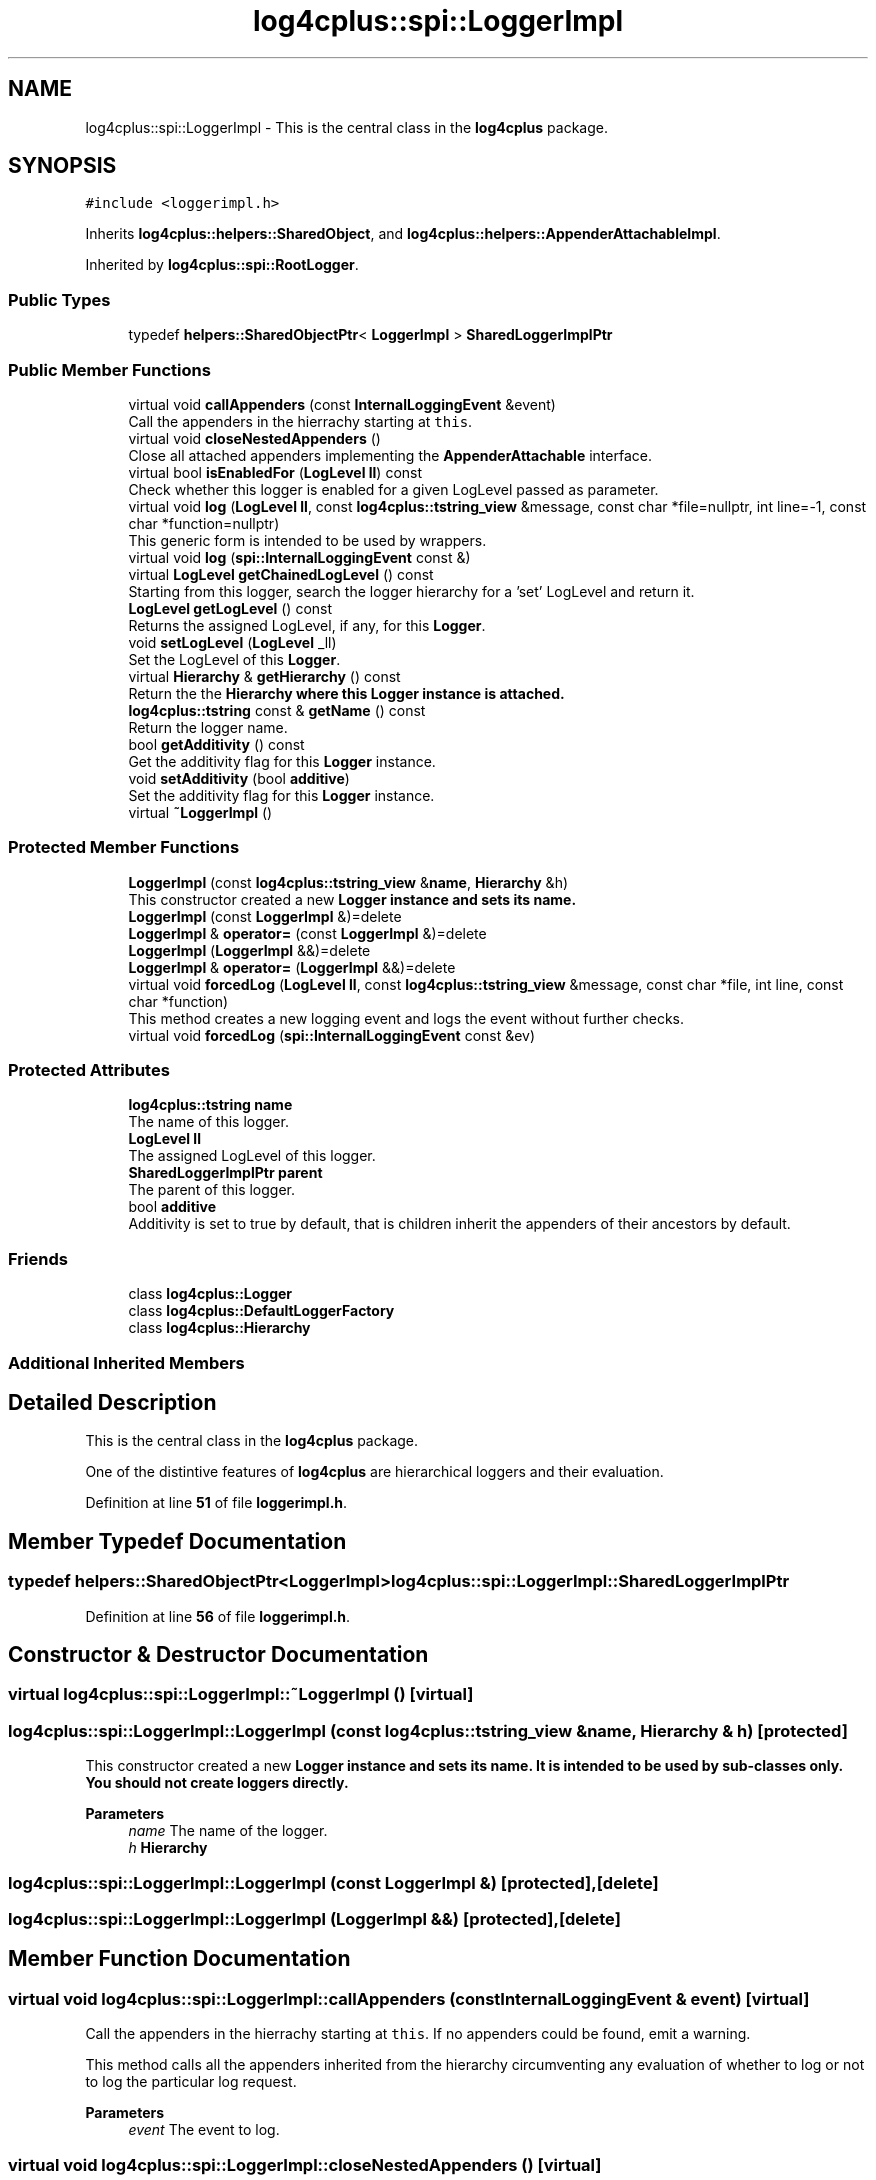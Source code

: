 .TH "log4cplus::spi::LoggerImpl" 3 "Fri Sep 20 2024" "Version 3.0.0" "log4cplus" \" -*- nroff -*-
.ad l
.nh
.SH NAME
log4cplus::spi::LoggerImpl \- This is the central class in the \fBlog4cplus\fP package\&.  

.SH SYNOPSIS
.br
.PP
.PP
\fC#include <loggerimpl\&.h>\fP
.PP
Inherits \fBlog4cplus::helpers::SharedObject\fP, and \fBlog4cplus::helpers::AppenderAttachableImpl\fP\&.
.PP
Inherited by \fBlog4cplus::spi::RootLogger\fP\&.
.SS "Public Types"

.in +1c
.ti -1c
.RI "typedef \fBhelpers::SharedObjectPtr\fP< \fBLoggerImpl\fP > \fBSharedLoggerImplPtr\fP"
.br
.in -1c
.SS "Public Member Functions"

.in +1c
.ti -1c
.RI "virtual void \fBcallAppenders\fP (const \fBInternalLoggingEvent\fP &event)"
.br
.RI "Call the appenders in the hierrachy starting at \fCthis\fP\&. "
.ti -1c
.RI "virtual void \fBcloseNestedAppenders\fP ()"
.br
.RI "Close all attached appenders implementing the \fBAppenderAttachable\fP interface\&. "
.ti -1c
.RI "virtual bool \fBisEnabledFor\fP (\fBLogLevel\fP \fBll\fP) const"
.br
.RI "Check whether this logger is enabled for a given LogLevel passed as parameter\&. "
.ti -1c
.RI "virtual void \fBlog\fP (\fBLogLevel\fP \fBll\fP, const \fBlog4cplus::tstring_view\fP &message, const char *file=nullptr, int line=\-1, const char *function=nullptr)"
.br
.RI "This generic form is intended to be used by wrappers\&. "
.ti -1c
.RI "virtual void \fBlog\fP (\fBspi::InternalLoggingEvent\fP const &)"
.br
.ti -1c
.RI "virtual \fBLogLevel\fP \fBgetChainedLogLevel\fP () const"
.br
.RI "Starting from this logger, search the logger hierarchy for a 'set' LogLevel and return it\&. "
.ti -1c
.RI "\fBLogLevel\fP \fBgetLogLevel\fP () const"
.br
.RI "Returns the assigned LogLevel, if any, for this \fBLogger\fP\&. "
.ti -1c
.RI "void \fBsetLogLevel\fP (\fBLogLevel\fP _ll)"
.br
.RI "Set the LogLevel of this \fBLogger\fP\&. "
.ti -1c
.RI "virtual \fBHierarchy\fP & \fBgetHierarchy\fP () const"
.br
.RI "Return the the \fC\fBHierarchy\fP\fP where this \fC\fBLogger\fP\fP instance is attached\&. "
.ti -1c
.RI "\fBlog4cplus::tstring\fP const & \fBgetName\fP () const"
.br
.RI "Return the logger name\&. "
.ti -1c
.RI "bool \fBgetAdditivity\fP () const"
.br
.RI "Get the additivity flag for this \fBLogger\fP instance\&. "
.ti -1c
.RI "void \fBsetAdditivity\fP (bool \fBadditive\fP)"
.br
.RI "Set the additivity flag for this \fBLogger\fP instance\&. "
.ti -1c
.RI "virtual \fB~LoggerImpl\fP ()"
.br
.in -1c
.SS "Protected Member Functions"

.in +1c
.ti -1c
.RI "\fBLoggerImpl\fP (const \fBlog4cplus::tstring_view\fP &\fBname\fP, \fBHierarchy\fP &h)"
.br
.RI "This constructor created a new \fC\fBLogger\fP\fP instance and sets its name\&. "
.ti -1c
.RI "\fBLoggerImpl\fP (const \fBLoggerImpl\fP &)=delete"
.br
.ti -1c
.RI "\fBLoggerImpl\fP & \fBoperator=\fP (const \fBLoggerImpl\fP &)=delete"
.br
.ti -1c
.RI "\fBLoggerImpl\fP (\fBLoggerImpl\fP &&)=delete"
.br
.ti -1c
.RI "\fBLoggerImpl\fP & \fBoperator=\fP (\fBLoggerImpl\fP &&)=delete"
.br
.ti -1c
.RI "virtual void \fBforcedLog\fP (\fBLogLevel\fP \fBll\fP, const \fBlog4cplus::tstring_view\fP &message, const char *file, int line, const char *function)"
.br
.RI "This method creates a new logging event and logs the event without further checks\&. "
.ti -1c
.RI "virtual void \fBforcedLog\fP (\fBspi::InternalLoggingEvent\fP const &ev)"
.br
.in -1c
.SS "Protected Attributes"

.in +1c
.ti -1c
.RI "\fBlog4cplus::tstring\fP \fBname\fP"
.br
.RI "The name of this logger\&. "
.ti -1c
.RI "\fBLogLevel\fP \fBll\fP"
.br
.RI "The assigned LogLevel of this logger\&. "
.ti -1c
.RI "\fBSharedLoggerImplPtr\fP \fBparent\fP"
.br
.RI "The parent of this logger\&. "
.ti -1c
.RI "bool \fBadditive\fP"
.br
.RI "Additivity is set to true by default, that is children inherit the appenders of their ancestors by default\&. "
.in -1c
.SS "Friends"

.in +1c
.ti -1c
.RI "class \fBlog4cplus::Logger\fP"
.br
.ti -1c
.RI "class \fBlog4cplus::DefaultLoggerFactory\fP"
.br
.ti -1c
.RI "class \fBlog4cplus::Hierarchy\fP"
.br
.in -1c
.SS "Additional Inherited Members"
.SH "Detailed Description"
.PP 
This is the central class in the \fBlog4cplus\fP package\&. 

One of the distintive features of \fBlog4cplus\fP are hierarchical loggers and their evaluation\&. 
.PP
Definition at line \fB51\fP of file \fBloggerimpl\&.h\fP\&.
.SH "Member Typedef Documentation"
.PP 
.SS "typedef \fBhelpers::SharedObjectPtr\fP<\fBLoggerImpl\fP> \fBlog4cplus::spi::LoggerImpl::SharedLoggerImplPtr\fP"

.PP
Definition at line \fB56\fP of file \fBloggerimpl\&.h\fP\&.
.SH "Constructor & Destructor Documentation"
.PP 
.SS "virtual log4cplus::spi::LoggerImpl::~LoggerImpl ()\fC [virtual]\fP"

.SS "log4cplus::spi::LoggerImpl::LoggerImpl (const \fBlog4cplus::tstring_view\fP & name, \fBHierarchy\fP & h)\fC [protected]\fP"

.PP
This constructor created a new \fC\fBLogger\fP\fP instance and sets its name\&. It is intended to be used by sub-classes only\&. You should not create loggers directly\&.
.PP
\fBParameters\fP
.RS 4
\fIname\fP The name of the logger\&. 
.br
\fIh\fP \fBHierarchy\fP 
.RE
.PP

.SS "log4cplus::spi::LoggerImpl::LoggerImpl (const \fBLoggerImpl\fP &)\fC [protected]\fP, \fC [delete]\fP"

.SS "log4cplus::spi::LoggerImpl::LoggerImpl (\fBLoggerImpl\fP &&)\fC [protected]\fP, \fC [delete]\fP"

.SH "Member Function Documentation"
.PP 
.SS "virtual void log4cplus::spi::LoggerImpl::callAppenders (const \fBInternalLoggingEvent\fP & event)\fC [virtual]\fP"

.PP
Call the appenders in the hierrachy starting at \fCthis\fP\&. If no appenders could be found, emit a warning\&.
.PP
This method calls all the appenders inherited from the hierarchy circumventing any evaluation of whether to log or not to log the particular log request\&.
.PP
\fBParameters\fP
.RS 4
\fIevent\fP The event to log\&. 
.RE
.PP

.SS "virtual void log4cplus::spi::LoggerImpl::closeNestedAppenders ()\fC [virtual]\fP"

.PP
Close all attached appenders implementing the \fBAppenderAttachable\fP interface\&. 
.SS "virtual void log4cplus::spi::LoggerImpl::forcedLog (\fBLogLevel\fP ll, const \fBlog4cplus::tstring_view\fP & message, const char * file, int line, const char * function)\fC [protected]\fP, \fC [virtual]\fP"

.PP
This method creates a new logging event and logs the event without further checks\&. 
.SS "virtual void log4cplus::spi::LoggerImpl::forcedLog (\fBspi::InternalLoggingEvent\fP const & ev)\fC [protected]\fP, \fC [virtual]\fP"

.SS "bool log4cplus::spi::LoggerImpl::getAdditivity () const"

.PP
Get the additivity flag for this \fBLogger\fP instance\&. 
.SS "virtual \fBLogLevel\fP log4cplus::spi::LoggerImpl::getChainedLogLevel () const\fC [virtual]\fP"

.PP
Starting from this logger, search the logger hierarchy for a 'set' LogLevel and return it\&. Otherwise, return the LogLevel of the root logger\&.
.PP
The \fBLogger\fP class is designed so that this method executes as quickly as possible\&. 
.PP
Reimplemented in \fBlog4cplus::spi::RootLogger\fP\&.
.SS "virtual \fBHierarchy\fP & log4cplus::spi::LoggerImpl::getHierarchy () const\fC [virtual]\fP"

.PP
Return the the \fC\fBHierarchy\fP\fP where this \fC\fBLogger\fP\fP instance is attached\&. 
.SS "\fBLogLevel\fP log4cplus::spi::LoggerImpl::getLogLevel () const\fC [inline]\fP"

.PP
Returns the assigned LogLevel, if any, for this \fBLogger\fP\&. 
.PP
\fBReturns\fP
.RS 4
LogLevel - the assigned LogLevel\&. 
.RE
.PP

.PP
Definition at line \fB111\fP of file \fBloggerimpl\&.h\fP\&.
.SS "\fBlog4cplus::tstring\fP const  & log4cplus::spi::LoggerImpl::getName () const\fC [inline]\fP"

.PP
Return the logger name\&. 
.PP
Definition at line \fB127\fP of file \fBloggerimpl\&.h\fP\&.
.SS "virtual bool log4cplus::spi::LoggerImpl::isEnabledFor (\fBLogLevel\fP ll) const\fC [virtual]\fP"

.PP
Check whether this logger is enabled for a given LogLevel passed as parameter\&. 
.PP
\fBReturns\fP
.RS 4
boolean True if this logger is enabled for \fCll\fP\&. 
.RE
.PP

.SS "virtual void log4cplus::spi::LoggerImpl::log (\fBLogLevel\fP ll, const \fBlog4cplus::tstring_view\fP & message, const char * file = \fCnullptr\fP, int line = \fC\-1\fP, const char * function = \fCnullptr\fP)\fC [virtual]\fP"

.PP
This generic form is intended to be used by wrappers\&. 
.SS "virtual void log4cplus::spi::LoggerImpl::log (\fBspi::InternalLoggingEvent\fP const &)\fC [virtual]\fP"

.SS "\fBLoggerImpl\fP & log4cplus::spi::LoggerImpl::operator= (const \fBLoggerImpl\fP &)\fC [protected]\fP, \fC [delete]\fP"

.SS "\fBLoggerImpl\fP & log4cplus::spi::LoggerImpl::operator= (\fBLoggerImpl\fP &&)\fC [protected]\fP, \fC [delete]\fP"

.SS "void log4cplus::spi::LoggerImpl::setAdditivity (bool additive)"

.PP
Set the additivity flag for this \fBLogger\fP instance\&. 
.SS "void log4cplus::spi::LoggerImpl::setLogLevel (\fBLogLevel\fP _ll)\fC [inline]\fP"

.PP
Set the LogLevel of this \fBLogger\fP\&. 
.PP
Definition at line \fB116\fP of file \fBloggerimpl\&.h\fP\&.
.SH "Friends And Related Function Documentation"
.PP 
.SS "friend class \fBlog4cplus::DefaultLoggerFactory\fP\fC [friend]\fP"

.PP
Definition at line \fB208\fP of file \fBloggerimpl\&.h\fP\&.
.SS "friend class \fBlog4cplus::Hierarchy\fP\fC [friend]\fP"

.PP
Definition at line \fB209\fP of file \fBloggerimpl\&.h\fP\&.
.SS "friend class \fBlog4cplus::Logger\fP\fC [friend]\fP"

.PP
Definition at line \fB207\fP of file \fBloggerimpl\&.h\fP\&.
.SH "Member Data Documentation"
.PP 
.SS "bool log4cplus::spi::LoggerImpl::additive\fC [protected]\fP"

.PP
Additivity is set to true by default, that is children inherit the appenders of their ancestors by default\&. If this variable is set to \fCfalse\fP then the appenders found in the ancestors of this logger are not used\&. However, the children of this logger will inherit its appenders, unless the children have their additivity flag set to \fCfalse\fP too\&. See the user manual for more details\&. 
.PP
Definition at line \fB199\fP of file \fBloggerimpl\&.h\fP\&.
.SS "\fBLogLevel\fP log4cplus::spi::LoggerImpl::ll\fC [protected]\fP"

.PP
The assigned LogLevel of this logger\&. 
.PP
Definition at line \fB182\fP of file \fBloggerimpl\&.h\fP\&.
.SS "\fBlog4cplus::tstring\fP log4cplus::spi::LoggerImpl::name\fC [protected]\fP"

.PP
The name of this logger\&. 
.PP
Definition at line \fB177\fP of file \fBloggerimpl\&.h\fP\&.
.SS "\fBSharedLoggerImplPtr\fP log4cplus::spi::LoggerImpl::parent\fC [protected]\fP"

.PP
The parent of this logger\&. All loggers have at least one ancestor which is the root logger\&. 
.PP
Definition at line \fB188\fP of file \fBloggerimpl\&.h\fP\&.

.SH "Author"
.PP 
Generated automatically by Doxygen for log4cplus from the source code\&.
